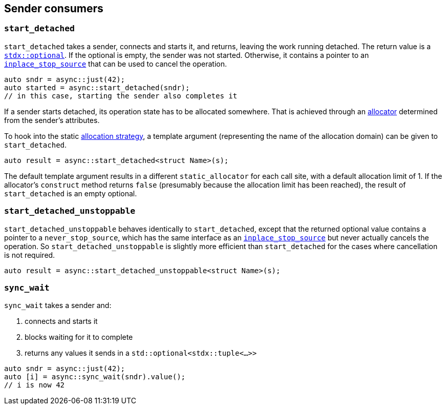 
== Sender consumers

=== `start_detached`

`start_detached` takes a sender, connects and starts it, and returns, leaving
the work running detached. The return value is a
https://intel.github.io/cpp-std-extensions/#_optional_hpp[`stdx::optional`]. If
the optional is empty, the sender was not started. Otherwise, it contains a
pointer to an xref:cancellation.adoc#_cancellation[`inplace_stop_source`] that
can be used to cancel the operation.

[source,cpp]
----
auto sndr = async::just(42);
auto started = async::start_detached(sndr);
// in this case, starting the sender also completes it
----

If a sender starts detached, its operation state has to be allocated somewhere.
That is achieved through an xref:attributes.adoc#_allocator[allocator]
determined from the sender's attributes.

To hook into the static xref:attributes.adoc#_allocator[allocation strategy], a
template argument (representing the name of the allocation domain) can be given
to `start_detached`.

[source,cpp]
----
auto result = async::start_detached<struct Name>(s);
----

The default template argument results in a different `static_allocator` for each
call site, with a default allocation limit of 1. If the allocator's `construct` method
returns `false` (presumably because the allocation limit has been reached),
the result of `start_detached` is an empty optional.

=== `start_detached_unstoppable`

`start_detached_unstoppable` behaves identically to `start_detached`, except
that the returned optional value contains a pointer to a `never_stop_source`,
which has the same interface as an
xref:cancellation.adoc#_cancellation[`inplace_stop_source`] but never actually
cancels the operation. So `start_detached_unstoppable` is slightly more
efficient than `start_detached` for the cases where cancellation is not
required.

[source,cpp]
----
auto result = async::start_detached_unstoppable<struct Name>(s);
----

=== `sync_wait`

`sync_wait` takes a sender and:

. connects and starts it
. blocks waiting for it to complete
. returns any values it sends in a `std::optional<stdx::tuple<...>>`

[source,cpp]
----
auto sndr = async::just(42);
auto [i] = async::sync_wait(sndr).value();
// i is now 42
----
